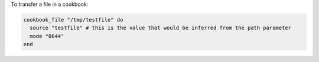 .. This is an included how-to. 

To transfer a file in a cookbook:

.. code-block:: ruby

   cookbook_file "/tmp/testfile" do
     source "testfile" # this is the value that would be inferred from the path parameter
     mode "0644"
   end

